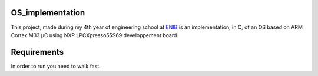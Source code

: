 OS_implementation
=================

|license|

This project, made during my 4th year of engineering school at `ENIB <https://www.enib.fr/fr/>`_
is an implementation, in C, of an OS based on ARM Cortex M33 µC using NXP LPCXpresso55S69 developpement board.

Requirements
============

In order to run you need to walk fast.

.. |license| image:: https://img.shields.io/badge/license-MIT-blue.svg
    :target: https://github.com/raphaellndr/OS_implementation/blob/master/LICENSE

